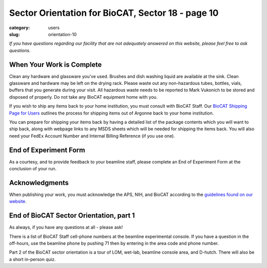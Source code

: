 Sector Orientation for BioCAT, Sector 18 - page 10
##################################################

:category: users
:slug: orientation-10

*If you have questions regarding our facility that are not adequately answered
on this website, please feel free to ask questions.*

When Your Work is Complete
==========================

Clean any hardware and glassware you've used. Brushes and dish washing liquid
are available at the sink. Clean glassware and hardware may be left on the
drying rack. Please waste out any non-hazardous tubes, bottles, vials, buffers
that you generate during your visit. All hazardous waste needs to be reported
to Mark Vukonich to be stored and disposed of properly. Do not take any BioCAT
equipment home with you.

If you wish to ship any items back to your home institution, you must consult with
BioCAT Staff. Our `BioCAT Shipping Page for Users <https://www.bio.aps.anl.gov/pages/shipping.html>`_
outlines the process for shipping items out of Argonne back to your home institution.

You can prepare for shipping your items back by having a detailed list of the package 
contents which you will want to ship back, along with webpage links to any 
MSDS sheets which will be needed for shipping the items back. You will also
need your FedEx Account Number and Internal Billing Reference (if you use one).

End of Experiment Form
======================

As a courtesy, and to provide feedback to your beamline staff, please complete
an End of Experiment Form at the conclusion of your run.


Acknowledgments
===============

When publishing your work, you must acknowledge the APS, NIH, and BioCAT
according to the `guidelines found on our website <{filename}/pages/users_publications.rst>`_.


End of BioCAT Sector Orientation, part 1
========================================

As always, if you have any questions at all - please ask!

There is a list of BioCAT Staff cell-phone numbers at the beamline
experimental console. If you have a question in the off-hours, use the
beamline phone by pushing 71 then by entering in the area code and phone
number.

Part 2 of the BioCAT sector orientation is a tour of LOM, wet-lab, beamline
console area, and D-hutch. There will also be a short in-person quiz.


.. column::
    :width: 6

    .. button:: Back
        :class: primary block
        :target: {filename}/pages/sector/orientation_9.rst
